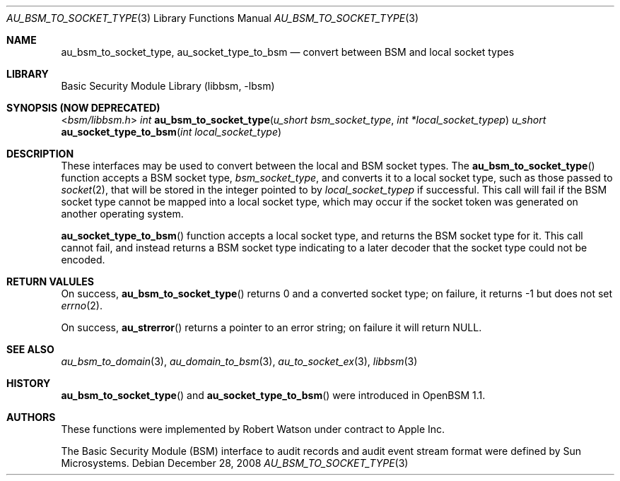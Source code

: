 .\"-
.\" Copyright (c) 2008 Apple Inc.
.\" All rights reserved.
.\"
.\" Redistribution and use in source and binary forms, with or without
.\" modification, are permitted provided that the following conditions
.\" are met:
.\" 1.  Redistributions of source code must retain the above copyright
.\"     notice, this list of conditions and the following disclaimer.
.\" 2.  Redistributions in binary form must reproduce the above copyright
.\"     notice, this list of conditions and the following disclaimer in the
.\"     documentation and/or other materials provided with the distribution.
.\" 3.  Neither the name of Apple Inc. ("Apple") nor the names of
.\"     its contributors may be used to endorse or promote products derived
.\"     from this software without specific prior written permission.
.\"
.\" THIS SOFTWARE IS PROVIDED BY APPLE AND ITS CONTRIBUTORS "AS IS" AND
.\" ANY EXPRESS OR IMPLIED WARRANTIES, INCLUDING, BUT NOT LIMITED TO, THE
.\" IMPLIED WARRANTIES OF MERCHANTABILITY AND FITNESS FOR A PARTICULAR PURPOSE
.\" ARE DISCLAIMED. IN NO EVENT SHALL APPLE OR ITS CONTRIBUTORS BE LIABLE FOR
.\" ANY DIRECT, INDIRECT, INCIDENTAL, SPECIAL, EXEMPLARY, OR CONSEQUENTIAL
.\" DAMAGES (INCLUDING, BUT NOT LIMITED TO, PROCUREMENT OF SUBSTITUTE GOODS
.\" OR SERVICES; LOSS OF USE, DATA, OR PROFITS; OR BUSINESS INTERRUPTION)
.\" HOWEVER CAUSED AND ON ANY THEORY OF LIABILITY, WHETHER IN CONTRACT,
.\" STRICT LIABILITY, OR TORT (INCLUDING NEGLIGENCE OR OTHERWISE) ARISING
.\" IN ANY WAY OUT OF THE USE OF THIS SOFTWARE, EVEN IF ADVISED OF THE
.\" POSSIBILITY OF SUCH DAMAGE. 
.\"
.\" $P4: //depot/projects/trustedbsd/openbsm/libbsm/au_socket_type.3#1 $
.\"
.Dd December 28, 2008
.Dt AU_BSM_TO_SOCKET_TYPE 3
.Os
.Sh NAME
.Nm au_bsm_to_socket_type ,
.Nm au_socket_type_to_bsm
.Nd "convert between BSM and local socket types"
.Sh LIBRARY
.Lb libbsm
.Sh SYNOPSIS (NOW DEPRECATED)
.In bsm/libbsm.h
.Ft int
.Fn au_bsm_to_socket_type "u_short bsm_socket_type" "int *local_socket_typep"
.Ft u_short
.Fn au_socket_type_to_bsm "int local_socket_type"
.Sh DESCRIPTION
These interfaces may be used to convert between the local and BSM socket
types.
The
.Fn au_bsm_to_socket_type
function accepts a BSM socket type,
.Fa bsm_socket_type ,
and converts it to a local socket type, such as those passed to
.Xr socket 2 ,
that will be stored in the integer pointed to by
.Fa local_socket_typep
if successful.
This call will fail if the BSM socket type cannot be mapped into a local
socket type, which may occur if the socket token was generated on another
operating system.
.Pp
.Fn au_socket_type_to_bsm
function accepts a local socket type, and returns the BSM socket type for it.
This call cannot fail, and instead returns a BSM socket type indicating to a
later decoder that the socket type could not be encoded.
.Sh RETURN VALULES
On success,
.Fn au_bsm_to_socket_type
returns 0 and a converted socket type; on failure, it returns -1 but does not
set
.Xr errno 2 .
.Pp
On success,
.Fn au_strerror
returns a pointer to an error string; on failure it will return
.Dv NULL .
.Sh SEE ALSO
.Xr au_bsm_to_domain 3 ,
.Xr au_domain_to_bsm 3 ,
.Xr au_to_socket_ex 3 ,
.Xr libbsm 3
.Sh HISTORY
.Fn au_bsm_to_socket_type
and
.Fn au_socket_type_to_bsm
were introduced in OpenBSM 1.1.
.Sh AUTHORS
These functions were implemented by
.An Robert Watson
under contract to Apple Inc.
.Pp
The Basic Security Module (BSM) interface to audit records and audit event
stream format were defined by Sun Microsystems.
